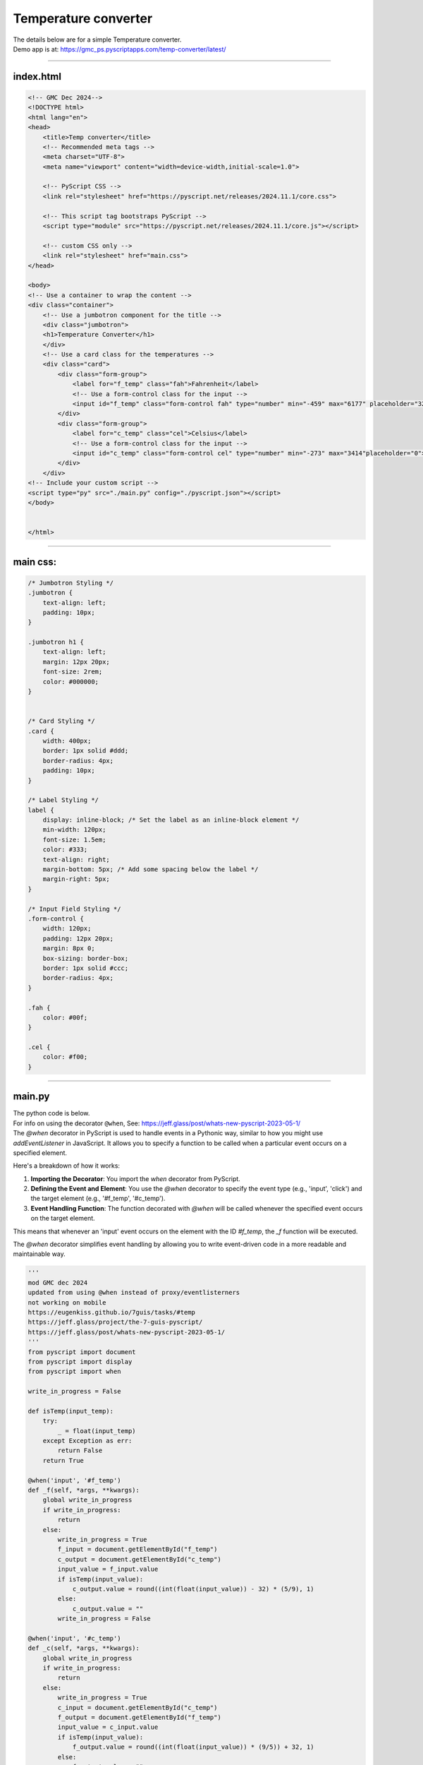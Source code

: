 ====================================================
Temperature converter
====================================================

| The details below are for a simple Temperature converter.
| Demo app is at: https://gmc_ps.pyscriptapps.com/temp-converter/latest/

.. image:: images/temp_conversion.png
    :scale: 80%


----

index.html
---------------------

.. code-block:: html

    <!-- GMC Dec 2024-->
    <!DOCTYPE html>
    <html lang="en">
    <head>
        <title>Temp converter</title>
        <!-- Recommended meta tags -->
        <meta charset="UTF-8">
        <meta name="viewport" content="width=device-width,initial-scale=1.0">

        <!-- PyScript CSS -->
        <link rel="stylesheet" href="https://pyscript.net/releases/2024.11.1/core.css">

        <!-- This script tag bootstraps PyScript -->
        <script type="module" src="https://pyscript.net/releases/2024.11.1/core.js"></script>

        <!-- custom CSS only -->
        <link rel="stylesheet" href="main.css">
    </head>

    <body>
    <!-- Use a container to wrap the content -->
    <div class="container">
        <!-- Use a jumbotron component for the title -->
        <div class="jumbotron">
        <h1>Temperature Converter</h1>
        </div>
        <!-- Use a card class for the temperatures -->
        <div class="card">
            <div class="form-group">
                <label for="f_temp" class="fah">Fahrenheit</label>
                <!-- Use a form-control class for the input -->
                <input id="f_temp" class="form-control fah" type="number" min="-459" max="6177" placeholder="32"">
            </div>
            <div class="form-group">
                <label for="c_temp" class="cel">Celsius</label>
                <!-- Use a form-control class for the input -->
                <input id="c_temp" class="form-control cel" type="number" min="-273" max="3414"placeholder="0">
            </div>
        </div>
    <!-- Include your custom script -->
    <script type="py" src="./main.py" config="./pyscript.json"></script>
    </body>


    </html>

----

main css:
--------------------

.. code-block:: css

    /* Jumbotron Styling */
    .jumbotron {
        text-align: left;
        padding: 10px;
    }

    .jumbotron h1 {
        text-align: left;
        margin: 12px 20px;
        font-size: 2rem;
        color: #000000;
    }


    /* Card Styling */
    .card {
        width: 400px;
        border: 1px solid #ddd;
        border-radius: 4px;
        padding: 10px;
    }

    /* Label Styling */
    label {
        display: inline-block; /* Set the label as an inline-block element */
        min-width: 120px;
        font-size: 1.5em;
        color: #333;
        text-align: right;
        margin-bottom: 5px; /* Add some spacing below the label */
        margin-right: 5px;
    }

    /* Input Field Styling */
    .form-control {
        width: 120px;
        padding: 12px 20px;
        margin: 8px 0;
        box-sizing: border-box;
        border: 1px solid #ccc;
        border-radius: 4px;
    }

    .fah {
        color: #00f;
    }

    .cel {
        color: #f00;
    }


----

main.py
------------------

| The python code is below.
| For info on using the decorator ``@when``, See: https://jeff.glass/post/whats-new-pyscript-2023-05-1/
| The `@when` decorator in PyScript is used to handle events in a Pythonic way, similar to how you might use `addEventListener` in JavaScript. It allows you to specify a function to be called when a particular event occurs on a specified element.

Here's a breakdown of how it works:

1. **Importing the Decorator**: You import the `when` decorator from PyScript.
2. **Defining the Event and Element**: You use the `@when` decorator to specify the event type (e.g., 'input', 'click') and the target element (e.g., '#f_temp', '#c_temp').
3. **Event Handling Function**: The function decorated with `@when` will be called whenever the specified event occurs on the target element.

This means that whenever an 'input' event occurs on the element with the ID `#f_temp`, the `_f` function will be executed.

The `@when` decorator simplifies event handling by allowing you to write event-driven code in a more readable and maintainable way.

.. code-block:: python

    '''
    mod GMC dec 2024
    updated from using @when instead of proxy/eventlisterners
    not working on mobile
    https://eugenkiss.github.io/7guis/tasks/#temp
    https://jeff.glass/project/the-7-guis-pyscript/
    https://jeff.glass/post/whats-new-pyscript-2023-05-1/
    '''
    from pyscript import document
    from pyscript import display
    from pyscript import when

    write_in_progress = False

    def isTemp(input_temp):
        try:
            _ = float(input_temp)
        except Exception as err:
            return False
        return True

    @when('input', '#f_temp')
    def _f(self, *args, **kwargs):
        global write_in_progress
        if write_in_progress:
            return
        else:
            write_in_progress = True
            f_input = document.getElementById("f_temp")
            c_output = document.getElementById("c_temp")
            input_value = f_input.value
            if isTemp(input_value):
                c_output.value = round((int(float(input_value)) - 32) * (5/9), 1)
            else:
                c_output.value = ""
            write_in_progress = False

    @when('input', '#c_temp')
    def _c(self, *args, **kwargs):
        global write_in_progress
        if write_in_progress:
            return
        else:
            write_in_progress = True
            c_input = document.getElementById("c_temp")
            f_output = document.getElementById("f_temp")
            input_value = c_input.value
            if isTemp(input_value):
                f_output.value = round((int(float(input_value)) * (9/5)) + 32, 1)
            else:
                f_output.value = ""
            write_in_progress = False
